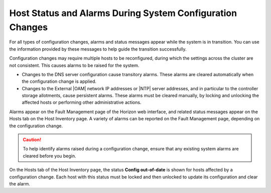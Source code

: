 
.. qze1552674439161
.. _host-status-and-alarms-during-system-configuration-changes:

==========================================================
Host Status and Alarms During System Configuration Changes
==========================================================

For all types of configuration changes, alarms and status messages appear
while the system is in transition. You can use the information provided by
these messages to help guide the transition successfully.

Configuration changes may require multiple hosts to be reconfigured, during
which the settings across the cluster are not consistent. This causes alarms
to be raised for the system.

.. _host-status-and-alarms-during-system-configuration-changes-ul-uyz-tt5-4q:

-   Changes to the DNS server configuration cause transitory alarms. These
    alarms are cleared automatically when the configuration change is applied.

-   Changes to the External |OAM| network IP addresses or |NTP| server
    addresses, and in particular to the controller storage allotments, cause
    persistent alarms. These alarms must be cleared manually, by locking and
    unlocking the affected hosts or performing other administrative actions.


Alarms appear on the Fault Management page of the Horizon web interface, and
related status messages appear on the Hosts tab on the Host Inventory page.
A variety of alarms can be reported on the Fault Management page, depending
on the configuration change.

.. caution::
    To help identify alarms raised during a configuration change, ensure that
    any existing system alarms are cleared before you begin.

On the Hosts tab of the Host Inventory page, the status **Config out-of-date**
is shown for hosts affected by a configuration change. Each host with this
status must be locked and then unlocked to update its configuration and clear
the alarm.
